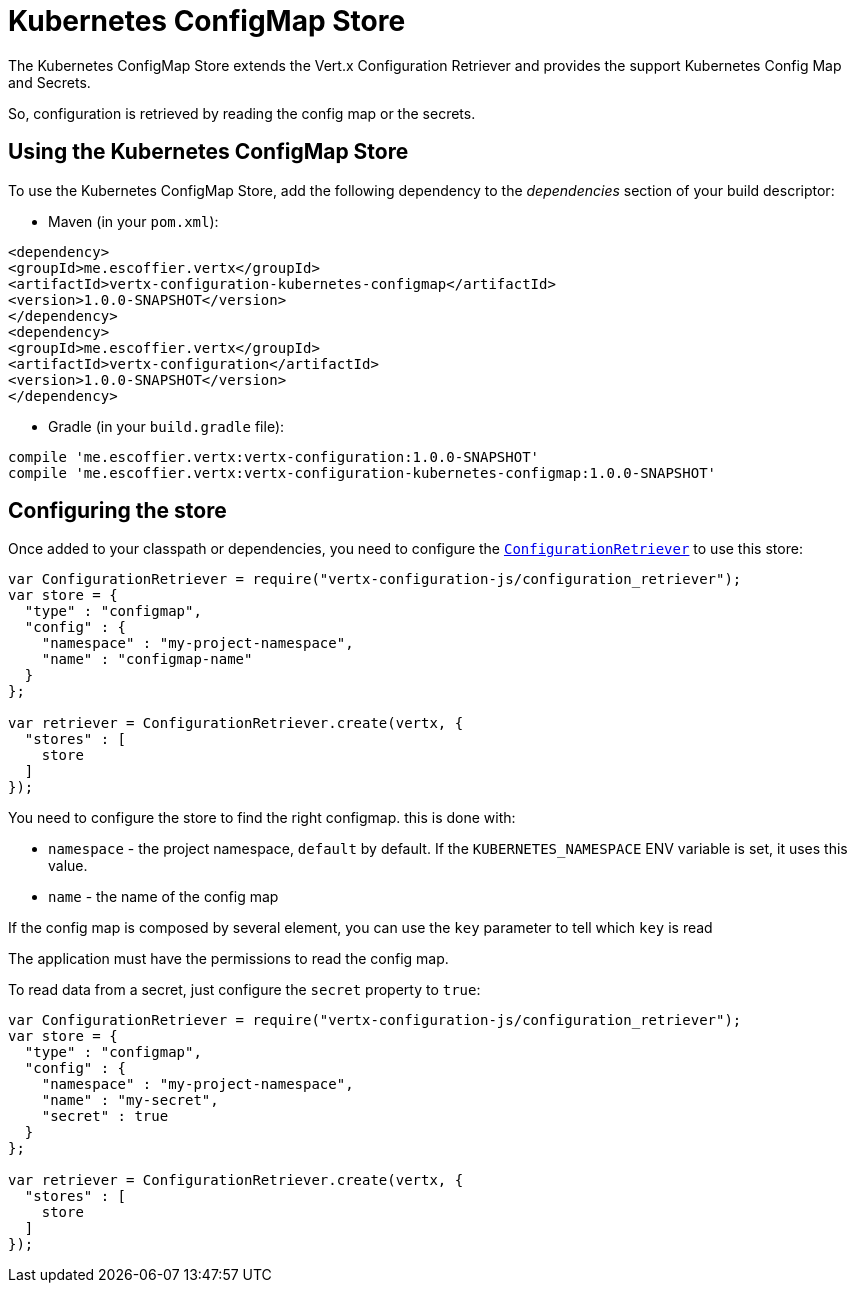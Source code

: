 = Kubernetes ConfigMap Store

The Kubernetes ConfigMap Store extends the Vert.x Configuration Retriever and provides the
support Kubernetes Config Map and Secrets.

So, configuration is retrieved by reading the config map or the secrets.

== Using the Kubernetes ConfigMap Store

To use the Kubernetes ConfigMap Store, add the following dependency to the
_dependencies_ section of your build descriptor:

* Maven (in your `pom.xml`):

[source,xml,subs="+attributes"]
----
<dependency>
<groupId>me.escoffier.vertx</groupId>
<artifactId>vertx-configuration-kubernetes-configmap</artifactId>
<version>1.0.0-SNAPSHOT</version>
</dependency>
<dependency>
<groupId>me.escoffier.vertx</groupId>
<artifactId>vertx-configuration</artifactId>
<version>1.0.0-SNAPSHOT</version>
</dependency>
----

* Gradle (in your `build.gradle` file):

[source,groovy,subs="+attributes"]
----
compile 'me.escoffier.vertx:vertx-configuration:1.0.0-SNAPSHOT'
compile 'me.escoffier.vertx:vertx-configuration-kubernetes-configmap:1.0.0-SNAPSHOT'
----

== Configuring the store

Once added to your classpath or dependencies, you need to configure the
`link:../../jsdoc/module-vertx-configuration-js_configuration_retriever-ConfigurationRetriever.html[ConfigurationRetriever]` to use this store:

[source, js]
----
var ConfigurationRetriever = require("vertx-configuration-js/configuration_retriever");
var store = {
  "type" : "configmap",
  "config" : {
    "namespace" : "my-project-namespace",
    "name" : "configmap-name"
  }
};

var retriever = ConfigurationRetriever.create(vertx, {
  "stores" : [
    store
  ]
});

----

You need to configure the store to find the right configmap. this is done with:

* `namespace` - the project namespace, `default` by default. If the `KUBERNETES_NAMESPACE` ENV variable is set, it
uses this value.
* `name` - the name of the config map

If the config map is composed by several element, you can use the `key` parameter to tell
which `key` is read

The application must have the permissions to read the config map.

To read data from a secret, just configure the `secret` property to `true`:

[source, js]
----
var ConfigurationRetriever = require("vertx-configuration-js/configuration_retriever");
var store = {
  "type" : "configmap",
  "config" : {
    "namespace" : "my-project-namespace",
    "name" : "my-secret",
    "secret" : true
  }
};

var retriever = ConfigurationRetriever.create(vertx, {
  "stores" : [
    store
  ]
});

----